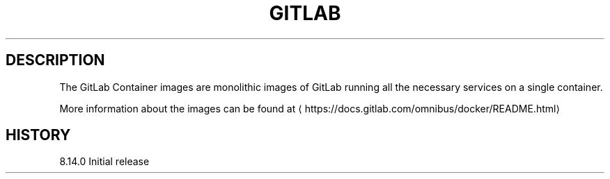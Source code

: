 .TH "GITLAB " "1" " Container Image Page" "GitLab Inc" "November 22, 2016" 
.nh
.ad l


.SH DESCRIPTION
.PP
The GitLab Container images are monolithic images of GitLab running all the necessary services on a single container.

.PP
More information about the images can be found at 
\[la]https://docs.gitlab.com/omnibus/docker/README.html\[ra]


.SH HISTORY
.PP
8.14.0
Initial release
